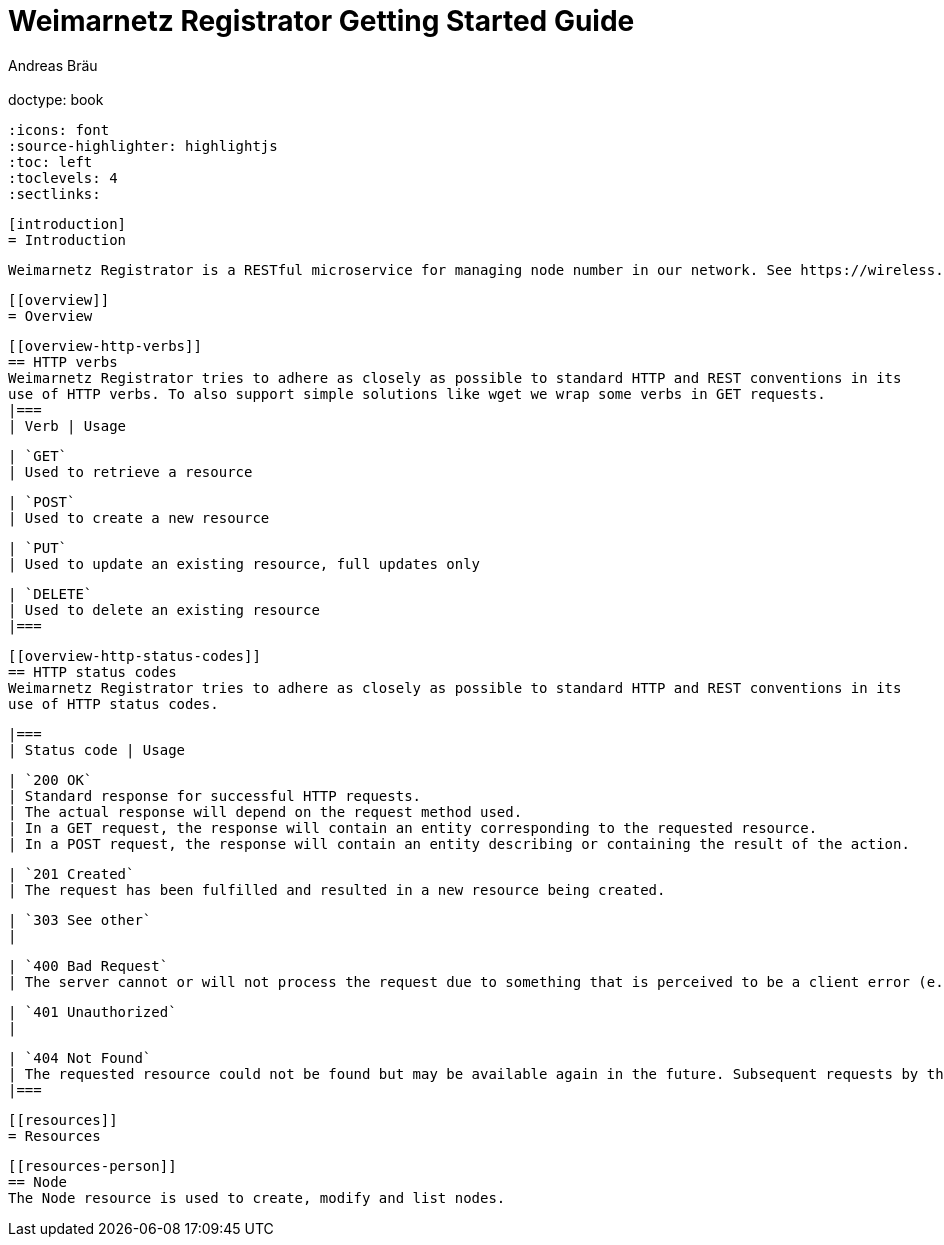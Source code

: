 = Weimarnetz Registrator Getting Started Guide
  Andreas Bräu;
  :doctype: book
  :icons: font
  :source-highlighter: highlightjs
  :toc: left
  :toclevels: 4
  :sectlinks:

  [introduction]
  = Introduction

  Weimarnetz Registrator is a RESTful microservice for managing node number in our network. See https://wireless.subsignal.org/index.php?title=IP-System for more details.

  [[overview]]
  = Overview

  [[overview-http-verbs]]
  == HTTP verbs
  Weimarnetz Registrator tries to adhere as closely as possible to standard HTTP and REST conventions in its
  use of HTTP verbs. To also support simple solutions like wget we wrap some verbs in GET requests.
  |===
  | Verb | Usage

  | `GET`
  | Used to retrieve a resource

  | `POST`
  | Used to create a new resource

  | `PUT`
  | Used to update an existing resource, full updates only

  | `DELETE`
  | Used to delete an existing resource
  |===

  [[overview-http-status-codes]]
  == HTTP status codes
  Weimarnetz Registrator tries to adhere as closely as possible to standard HTTP and REST conventions in its
  use of HTTP status codes.

  |===
  | Status code | Usage

  | `200 OK`
  | Standard response for successful HTTP requests.
  | The actual response will depend on the request method used.
  | In a GET request, the response will contain an entity corresponding to the requested resource.
  | In a POST request, the response will contain an entity describing or containing the result of the action.

  | `201 Created`
  | The request has been fulfilled and resulted in a new resource being created.

  | `303 See other`
  |

  | `400 Bad Request`
  | The server cannot or will not process the request due to something that is perceived to be a client error (e.g., malformed request syntax, invalid request message framing, or deceptive request routing).

  | `401 Unauthorized`
  |

  | `404 Not Found`
  | The requested resource could not be found but may be available again in the future. Subsequent requests by the client are permissible.
  |===

  [[resources]]
  = Resources


  [[resources-person]]
  == Node
  The Node resource is used to create, modify and list nodes.